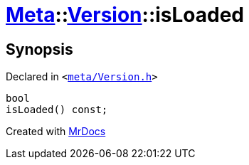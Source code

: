 [#Meta-Version-isLoaded]
= xref:Meta.adoc[Meta]::xref:Meta/Version.adoc[Version]::isLoaded
:relfileprefix: ../../
:mrdocs:


== Synopsis

Declared in `&lt;https://github.com/PrismLauncher/PrismLauncher/blob/develop/meta/Version.h#L55[meta&sol;Version&period;h]&gt;`

[source,cpp,subs="verbatim,replacements,macros,-callouts"]
----
bool
isLoaded() const;
----



[.small]#Created with https://www.mrdocs.com[MrDocs]#
